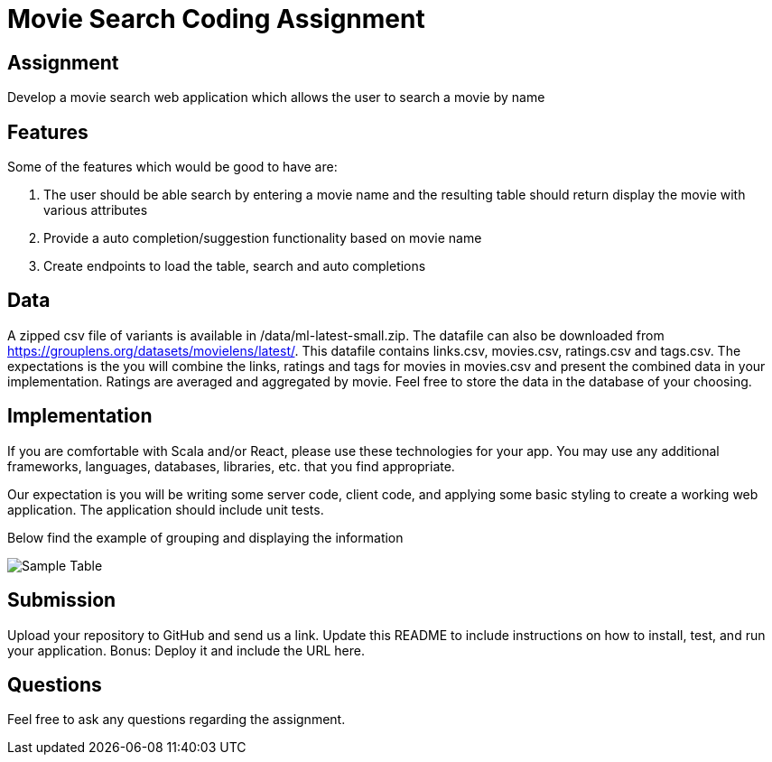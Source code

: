 = Movie Search Coding Assignment

== Assignment
Develop a movie search web application which allows the user to search a movie by name

== Features
Some of the features which would be good to have are:

1. The user should be able search by entering a movie name and the resulting table should return display the movie with various attributes
2. Provide a auto completion/suggestion functionality based on movie name
3. Create endpoints to load the table, search and auto completions

== Data
A zipped csv file of variants is available in /data/ml-latest-small.zip. The datafile can also be downloaded from https://grouplens.org/datasets/movielens/latest/.
This datafile contains links.csv, movies.csv, ratings.csv and tags.csv. The expectations is the you will combine the links, ratings and tags for movies in movies.csv and present the combined data in your implementation. Ratings are averaged and aggregated by movie.
Feel free to store the data in the database of your choosing.

== Implementation
If you are comfortable with Scala and/or React, please use these technologies for your app. You may use any additional frameworks, languages, databases, libraries, etc. that you find appropriate.

Our expectation is you will be writing some server code, client code, and applying some basic styling to create a working web application. The application should include unit tests.

Below find the example of grouping and displaying the information

image::images/Sample Table.png[]

== Submission
Upload your repository to GitHub and send us a link. Update this README to include instructions on how to install, test, and run your application. Bonus: Deploy it and include the URL here.

== Questions
Feel free to ask any questions regarding the assignment.